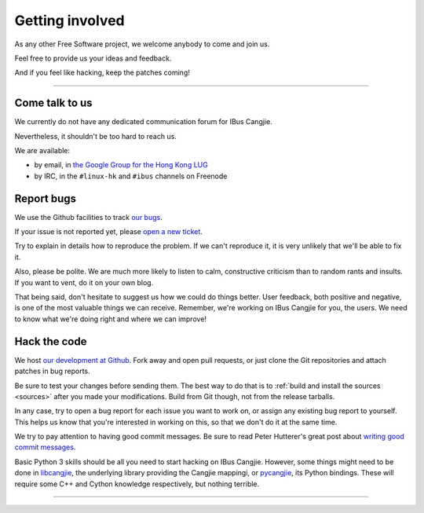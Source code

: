****************
Getting involved
****************

As any other Free Software project, we welcome anybody to come and join us.

Feel free to provide us your ideas and feedback.

And if you feel like hacking, keep the patches coming!

----

.. _talk-to-us:

Come talk to us
===============

We currently do not have any dedicated communication forum for IBus Cangjie.

Nevertheless, it shouldn't be too hard to reach us.

We are available:

* by email, in `the Google Group for the Hong Kong LUG`_
* by IRC, in the ``#linux-hk`` and ``#ibus`` channels on Freenode

.. _the Google Group for the Hong Kong LUG: https://groups.google.com/forum/?fromgroups#!forum/hklug

Report bugs
===========

We use the Github facilities to track `our bugs`_.

If your issue is not reported yet, please `open a new ticket`_.

Try to explain in details how to reproduce the problem. If we can't reproduce
it, it is very unlikely that we'll be able to fix it.

Also, please be polite. We are much more likely to listen to calm,
constructive criticism than to random rants and insults. If you want to vent,
do it on your own blog.

That being said, don't hesitate to suggest us how we could do things better.
User feedback, both positive and negative, is one of the most valuable things
we can receive. Remember, we're working on IBus Cangjie for you, the users. We
need to know what we're doing right and where we can improve!

.. _our bugs: https://github.com/bochecha/ibus-cangjie/issues?state=open
.. _open a new ticket: https://github.com/bochecha/ibus-cangjie/issues/new

Hack the code
=============

We host `our development at Github`_. Fork away and open pull requests, or
just clone the Git repositories and attach patches in bug reports.

Be sure to test your changes before sending them. The best way to do that is
to :ref:`build and install the sources <sources>` after you made your
modifications. Build from Git though, not from the release tarballs.

In any case, try to open a bug report for each issue you want to work on, or
assign any existing bug report to yourself. This helps us know that you're
interested in working on this, so that we don't do it at the same time.

We try to pay attention to having good commit messages. Be sure to read
Peter Hutterer's great post about `writing good commit messages`_.

Basic Python 3 skills should be all you need to start hacking on IBus Cangjie.
However, some things might need to be done in `libcangjie`_, the underlying
library providing the Cangjie mappingi, or `pycangjie`_, its Python bindings.
These will require some C++ and Cython knowledge respectively, but nothing
terrible.

.. _our development at Github: https://github.com/bochecha/ibus-cangjie/
.. _writing good commit messages: http://who-t.blogspot.hk/2009/12/on-commit-messages.html
.. _libcangjie: https://github.com/wanleung/libcangjie/
.. _pycangjie: https://github.com/bochecha/pycangjie/

----

.. Sphinx doesn't want us to end on a transition, so here is a comment.
